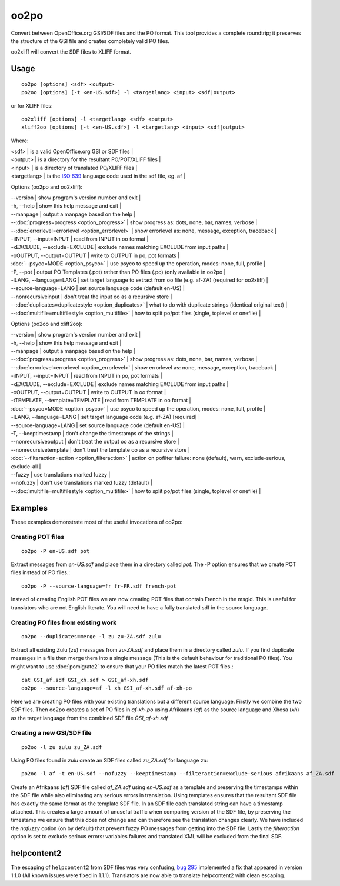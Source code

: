 
.. _oo2po:
.. _po2oo:
.. _oo2xliff:
.. _xliff2oo:

oo2po
*****

Convert between OpenOffice.org GSI/SDF files and the PO format.  This tool provides a
complete roundtrip; it preserves the structure of the GSI file and creates
completely valid PO files.

oo2xliff will convert the SDF files to XLIFF format.

.. _oo2po#usage:

Usage
=====

::

  oo2po [options] <sdf> <output>
  po2oo [options] [-t <en-US.sdf>] -l <targetlang> <input> <sdf|output>

or for XLIFF files::

  oo2xliff [options] -l <targetlang> <sdf> <output>
  xliff2oo [options] [-t <en-US.sdf>] -l <targetlang> <input> <sdf|output>

Where:

| <sdf>  | is a valid OpenOffice.org GSI or SDF files  |
| <output>  | is a directory for the resultant PO/POT/XLIFF files  |
| <input>   | is a directory of translated PO/XLIFF files  |
| <targetlang> | is the `ISO 639 <https://en.wikipedia.org/wiki/ISO_639>`_ language code used in the sdf file, eg. af |

Options (oo2po and oo2xliff):

| --version            | show program's version number and exit  |
| -h, --help           | show this help message and exit  |
| --manpage            | output a manpage based on the help  |
| --:doc:`progress=progress <option_progress>`  | show progress as: dots, none, bar, names, verbose  |
| --:doc:`errorlevel=errorlevel <option_errorlevel>`  | show errorlevel as: none, message, exception, traceback  |
| -iINPUT, --input=INPUT   | read from INPUT in oo format  |
| -xEXCLUDE, --exclude=EXCLUDE  | exclude names matching EXCLUDE from input paths  |
| -oOUTPUT, --output=OUTPUT  | write to OUTPUT in po, pot formats  |
| :doc:`--psyco=MODE <option_psyco>`        | use psyco to speed up the operation, modes: none, full, profile  |
| -P, --pot            | output PO Templates (.pot) rather than PO files (.po) (only available in oo2po |
| -lLANG, --language=LANG  | set target language to extract from oo file (e.g. af-ZA) (required for oo2xliff)  |
| --source-language=LANG   | set source language code (default en-US)  |
| --nonrecursiveinput      | don't treat the input oo as a recursive store  |
| --:doc:`duplicates=duplicatestyle <option_duplicates>`  | what to do with duplicate strings (identical original text)  |
| --:doc:`multifile=multifilestyle <option_multifile>`   | how to split po/pot files (single, toplevel or onefile)  |

Options (po2oo and xliff2oo):

| --version            | show program's version number and exit  |
| -h, --help           | show this help message and exit  |
| --manpage            | output a manpage based on the help  |
| --:doc:`progress=progress <option_progress>`  | show progress as: dots, none, bar, names, verbose  |
| --:doc:`errorlevel=errorlevel <option_errorlevel>`  | show errorlevel as: none, message, exception, traceback  |
| -iINPUT, --input=INPUT   | read from INPUT in po, pot formats  |
| -xEXCLUDE, --exclude=EXCLUDE  | exclude names matching EXCLUDE from input paths  |
| -oOUTPUT, --output=OUTPUT  | write to OUTPUT in oo format  |
| -tTEMPLATE, --template=TEMPLATE  | read from TEMPLATE in oo format  |
| :doc:`--psyco=MODE <option_psyco>`        | use psyco to speed up the operation, modes: none, full, profile  |
| -lLANG, --language=LANG  | set target language code (e.g. af-ZA) [required]  |
| --source-language=LANG   | set source language code (default en-US)  |
| -T, --keeptimestamp      | don't change the timestamps of the strings  |
| --nonrecursiveoutput     | don't treat the output oo as a recursive store  |
| --nonrecursivetemplate   | don't treat the template oo as a recursive store  |
| :doc:`--filteraction=action <option_filteraction>`    | action on pofilter failure: none (default), warn, exclude-serious, exclude-all   |
| --fuzzy                  | use translations marked fuzzy  |
| --nofuzzy                | don't use translations marked fuzzy (default)  |
| --:doc:`multifile=multifilestyle <option_multifile>`   | how to split po/pot files (single, toplevel or onefile)  |

.. _oo2po#examples:

Examples
========

These examples demonstrate most of the useful invocations of oo2po:

.. _oo2po#creating_pot_files:

Creating POT files
------------------

::

  oo2po -P en-US.sdf pot

Extract messages from *en-US.sdf* and place them in a directory called *pot*.  The -P option ensures that we create POT files instead of PO files.::

  oo2po -P --source-language=fr fr-FR.sdf french-pot

Instead of creating English POT files we are now creating POT files that contain French in the msgid.  This is useful for translators who are
not English literate.  You will need to have a fully translated sdf in the source language.

.. _oo2po#creating_po_files_from_existing_work:

Creating PO files from existing work
------------------------------------

::

  oo2po --duplicates=merge -l zu zu-ZA.sdf zulu

Extract all existing Zulu (*zu*) messages from *zu-ZA.sdf* and place them in a directory called *zulu*.  If you find duplicate messages in a file then merge them into a single message (This is the default behaviour for traditional PO files).  You might want to use :doc:`pomigrate2` to ensure that your PO files match the latest POT files.::

  cat GSI_af.sdf GSI_xh.sdf > GSI_af-xh.sdf
  oo2po --source-language=af -l xh GSI_af-xh.sdf af-xh-po

Here we are creating PO files with your existing translations but a different source language.  Firstly we combine the two SDF files.  Then oo2po creates a set of PO files in *af-xh-po* using Afrikaans (*af*) as the source language and Xhosa (*xh*) as the target language from the combined SDF file *GSI_af-xh.sdf*

.. _oo2po#creating_a_new_gsi/sdf_file:

Creating a new GSI/SDF file
---------------------------

::

  po2oo -l zu zulu zu_ZA.sdf

Using PO files found in *zulu* create an SDF files called *zu_ZA.sdf* for language *zu*::

  po2oo -l af -t en-US.sdf --nofuzzy --keeptimestamp --filteraction=exclude-serious afrikaans af_ZA.sdf

Create an Afrikaans (*af*) SDF file called *af_ZA.sdf* using *en-US.sdf* as a template and preserving the timestamps within the SDF file
while also eliminating any serious errors in translation.  Using templates ensures that the resultant SDF file has exactly the same format as
the template SDF file.  In an SDF file each translated string can have a timestamp attached.  This creates a large amount of unuseful traffic when comparing version of the SDF file, by preserving the timestamp we ensure that this does not change and can therefore see the translation changes clearly.  We have included the *nofuzzy* option (on by default) that prevent fuzzy PO messages from getting into the SDF file.  Lastly the *filteraction* option is set to exclude serious errors: variables failures and translated XML will be excluded from the final SDF.

.. _oo2po#helpcontent2:

helpcontent2
============

The escaping of ``helpcontent2`` from SDF files was very confusing, `bug 295 <http://bugs.locamotion.org/show_bug.cgi?id=295>`_ implemented a fix that appeared in version 1.1.0 (All known issues were fixed in 1.1.1).  Translators are now able to translate helpcontent2 with clean escaping.
